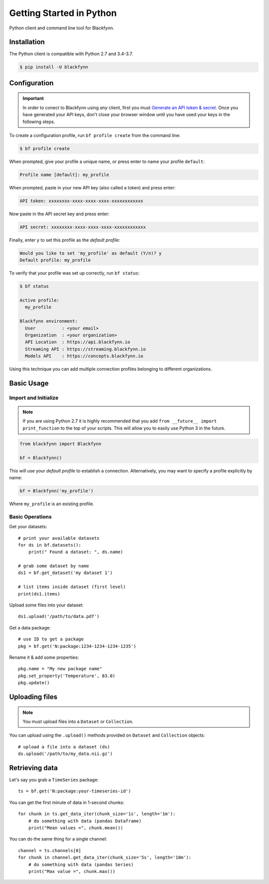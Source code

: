 Getting Started in Python
=========================

Python client and command line tool for Blackfynn.

Installation
------------

The Python client is compatible with Python 2.7 and 3.4-3.7.

.. code:: bash

    $ pip install -U blackfynn


Configuration
-------------

.. important::

    In order to conect to Blackfynn using *any* client, first you must
    `Generate an API token & secret <http://help.blackfynn.com/blackfynn-developer-tools/overview/creating-an-api-key-for-the-blackfynn-clients>`_.
    Once you have generated your API keys, don't close your browser window until
    you have used your keys in the following steps.

To create a configuration profile, run ``bf profile create`` from the command line:

.. code:: bash

    $ bf profile create

When prompted, give your profile a unique name, or press enter to name your profile ``default``:

.. code:: bash

   Profile name [default]: my_profile

When prompted, paste in your new API key (also called a token) and press enter:

.. code:: bash

   API token: xxxxxxxx-xxxx-xxxx-xxxx-xxxxxxxxxxxx

Now paste in the API secret key and press enter:

.. code:: bash

   API secret: xxxxxxxx-xxxx-xxxx-xxxx-xxxxxxxxxxxx

Finally, enter ``y`` to set this profile as the *default profile*:

.. code:: bash

   Would you like to set 'my_profile' as default (Y/n)? y
   Default profile: my_profile

To verify that your profile was set up correctly, run ``bf status``:

.. code:: bash

   $ bf status

   Active profile:
     my_profile

   Blackfynn environment:
     User          : <your email>
     Organization  : <your organization>
     API Location  : https://api.blackfynn.io
     Streaming API : https://streaming.blackfynn.io
     Models API    : https://concepts.blackfynn.io

Using this technique you can add multiple connection profiles belonging to different organizations.

Basic Usage
--------------

Import and Initialize
~~~~~~~~~~~~~~~~~~~~~~

.. note::

   If you are using Python 2.7 it is highly recommended that you add
   ``from __future__ import print_function`` to the top of your scripts. This will
   allow you to easily use Python 3 in the future.

.. code:: python

    from blackfynn import Blackfynn

    bf = Blackfynn()

This will use your *default profile* to establish a connection. Alternatively, you
may want to specify a profile explicitly by name:

.. code:: python

    bf = Blackfynn('my_profile')

Where ``my_profile`` is an existing profile.


Basic Operations
~~~~~~~~~~~~~~~~~~~~~~

Get your datasets::

    # print your available datasets
    for ds in bf.datasets():
        print(" Found a dataset: ", ds.name)

    # grab some dataset by name
    ds1 = bf.get_dataset('my dataset 1')

    # list items inside dataset (first level)
    print(ds1.items)

Upload some files into your dataset::

    ds1.upload('/path/to/data.pdf')

Get a data package::

    # use ID to get a package
    pkg = bf.get('N:package:1234-1234-1234-1235')

Rename it & add some properties::

    pkg.name = "My new package name"
    pkg.set_property('Temperature', 83.0)
    pkg.update()


Uploading files
----------------

.. note::
  You must upload files into a ``Dataset`` or ``Collection``.

You can upload using the ``.upload()`` methods provided on ``Dataset`` and ``Collection`` objects::

    # upload a file into a dataset (ds)
    ds.upload('/path/to/my_data.nii.gz')

Retrieving data
----------------

Let's say you grab a ``TimeSeries`` package::

    ts = bf.get('N:package:your-timeseries-id')

You can get the first minute of data in 1-second chunks::

    for chunk in ts.get_data_iter(chunk_size='1s', length='1m'):
        # do something with data (pandas Dataframe)
        print("Mean values =", chunk.mean())

You can do the same thing for a single channel::

    channel = ts.channels[0]
    for chunk in channel.get_data_iter(chunk_size='5s', length='10m'):
        # do something with data (pandas Series)
        print("Max value =", chunk.max())
